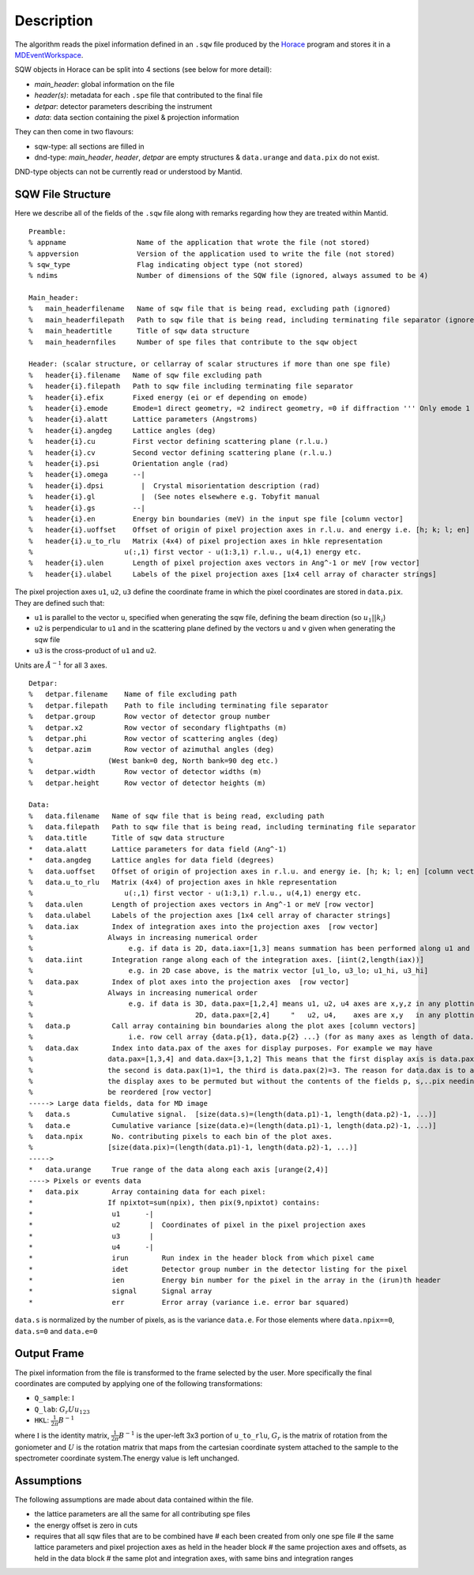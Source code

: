 
.. algorithm::

.. summary::

.. relatedalgorithms::

.. properties::

Description
-----------

The algorithm reads the pixel information defined in an ``.sqw`` file produced
by the `Horace <http://horace.isis.rl.ac.uk/Main_Page>`_ program and stores
it in a `MDEventWorkspace <http://www.mantidproject.org/MDEventWorkspace>`_.

SQW objects in Horace can be split into 4 sections (see below for more detail):

- *main\_header*: global information on the file
- *header(s)*: metadata for each ``.spe`` file that contributed to the final file
- *detpar*: detector parameters describing the instrument
- *data*: data section containing the pixel & projection information

They can then come in two flavours:

- sqw-type: all sections are filled in

- dnd-type: *main\_header*, *header*, *detpar* are empty structures & ``data.urange`` and ``data.pix`` do not exist.

DND-type objects can not be currently read or understood by Mantid.

SQW File Structure
##################

Here we describe all of the fields of the ``.sqw`` file along with remarks regarding how they are treated within Mantid.

::

    Preamble:
    % appname                 Name of the application that wrote the file (not stored)
    % appversion              Version of the application used to write the file (not stored)
    % sqw_type                Flag indicating object type (not stored)
    % ndims                   Number of dimensions of the SQW file (ignored, always assumed to be 4)

    Main_header:
    %   main_headerfilename   Name of sqw file that is being read, excluding path (ignored)
    %   main_headerfilepath   Path to sqw file that is being read, including terminating file separator (ignored)
    %   main_headertitle      Title of sqw data structure
    %   main_headernfiles     Number of spe files that contribute to the sqw object

    Header: (scalar structure, or cellarray of scalar structures if more than one spe file)
    %   header{i}.filename   Name of sqw file excluding path
    %   header{i}.filepath   Path to sqw file including terminating file separator
    %   header{i}.efix       Fixed energy (ei or ef depending on emode)
    %   header{i}.emode      Emode=1 direct geometry, =2 indirect geometry, =0 if diffraction ''' Only emode 1 have ever been tried '''
    %   header{i}.alatt      Lattice parameters (Angstroms)
    %   header{i}.angdeg     Lattice angles (deg)
    %   header{i}.cu         First vector defining scattering plane (r.l.u.)
    %   header{i}.cv         Second vector defining scattering plane (r.l.u.)
    %   header{i}.psi        Orientation angle (rad)
    %   header{i}.omega      --|
    %   header{i}.dpsi         |  Crystal misorientation description (rad)
    %   header{i}.gl           |  (See notes elsewhere e.g. Tobyfit manual
    %   header{i}.gs         --|
    %   header{i}.en         Energy bin boundaries (meV) in the input spe file [column vector]
    %   header{i}.uoffset    Offset of origin of pixel projection axes in r.l.u. and energy i.e. [h; k; l; en] [column vector]
    %   header{i}.u_to_rlu   Matrix (4x4) of pixel projection axes in hkle representation
    %                      u(:,1) first vector - u(1:3,1) r.l.u., u(4,1) energy etc.
    %   header{i}.ulen       Length of pixel projection axes vectors in Ang^-1 or meV [row vector]
    %   header{i}.ulabel     Labels of the pixel projection axes [1x4 cell array of character strings]

The pixel projection axes ``u1``, ``u2``, ``u3`` define the coordinate frame in which
the pixel coordinates are stored in ``data.pix``. They are defined such that:

* ``u1`` is parallel to the vector ``u``, specified when generating the sqw file, defining the beam direction (so :math:`u_1||k_i`)
* ``u2`` is perpendicular to ``u1`` and in the scattering plane defined by the vectors ``u`` and ``v`` given when generating the sqw file
* ``u3`` is the cross-product of ``u1`` and ``u2``.

Units are :math:`\AA^{-1}` for all 3 axes.

::

    Detpar:
    %   detpar.filename    Name of file excluding path
    %   detpar.filepath    Path to file including terminating file separator
    %   detpar.group       Row vector of detector group number
    %   detpar.x2          Row vector of secondary flightpaths (m)
    %   detpar.phi         Row vector of scattering angles (deg)
    %   detpar.azim        Row vector of azimuthal angles (deg)
    %                  (West bank=0 deg, North bank=90 deg etc.)
    %   detpar.width       Row vector of detector widths (m)
    %   detpar.height      Row vector of detector heights (m)

    Data:
    %   data.filename   Name of sqw file that is being read, excluding path
    %   data.filepath   Path to sqw file that is being read, including terminating file separator
    %   data.title      Title of sqw data structure
    *   data.alatt      Lattice parameters for data field (Ang^-1)
    *   data.angdeg     Lattice angles for data field (degrees)
    %   data.uoffset    Offset of origin of projection axes in r.l.u. and energy ie. [h; k; l; en] [column vector]
    %   data.u_to_rlu   Matrix (4x4) of projection axes in hkle representation
    %                      u(:,1) first vector - u(1:3,1) r.l.u., u(4,1) energy etc.
    %   data.ulen       Length of projection axes vectors in Ang^-1 or meV [row vector]
    %   data.ulabel     Labels of the projection axes [1x4 cell array of character strings]
    %   data.iax        Index of integration axes into the projection axes  [row vector]
    %                  Always in increasing numerical order
    %                       e.g. if data is 2D, data.iax=[1,3] means summation has been performed along u1 and u3 axes
    %   data.iint       Integration range along each of the integration axes. [iint(2,length(iax))]
    %                       e.g. in 2D case above, is the matrix vector [u1_lo, u3_lo; u1_hi, u3_hi]
    %   data.pax        Index of plot axes into the projection axes  [row vector]
    %                  Always in increasing numerical order
    %                       e.g. if data is 3D, data.pax=[1,2,4] means u1, u2, u4 axes are x,y,z in any plotting
    %                                       2D, data.pax=[2,4]     "   u2, u4,    axes are x,y   in any plotting
    %   data.p          Call array containing bin boundaries along the plot axes [column vectors]
    %                       i.e. row cell array {data.p{1}, data.p{2} ...} (for as many axes as length of data.pax)
    %   data.dax        Index into data.pax of the axes for display purposes. For example we may have
    %                  data.pax=[1,3,4] and data.dax=[3,1,2] This means that the first display axis is data.pax(3)=4,
    %                  the second is data.pax(1)=1, the third is data.pax(2)=3. The reason for data.dax is to allow
    %                  the display axes to be permuted but without the contents of the fields p, s,..pix needing to
    %                  be reordered [row vector]
    -----> Large data fields, data for MD image
    %   data.s          Cumulative signal.  [size(data.s)=(length(data.p1)-1, length(data.p2)-1, ...)]
    %   data.e          Cumulative variance [size(data.e)=(length(data.p1)-1, length(data.p2)-1, ...)]
    %   data.npix       No. contributing pixels to each bin of the plot axes.
    %                  [size(data.pix)=(length(data.p1)-1, length(data.p2)-1, ...)]
    ----->
    *   data.urange     True range of the data along each axis [urange(2,4)]
    ----> Pixels or events data
    *   data.pix        Array containing data for each pixel:
    *                  If npixtot=sum(npix), then pix(9,npixtot) contains:
    *                   u1      -|
    *                   u2       |  Coordinates of pixel in the pixel projection axes
    *                   u3       |
    *                   u4      -|
    *                   irun        Run index in the header block from which pixel came
    *                   idet        Detector group number in the detector listing for the pixel
    *                   ien         Energy bin number for the pixel in the array in the (irun)th header
    *                   signal      Signal array
    *                   err         Error array (variance i.e. error bar squared)

``data.s`` is normalized by the number of pixels, as is the variance ``data.e``.
For those elements where ``data.npix==0``, ``data.s=0`` and ``data.e=0``

Output Frame
############

The pixel information from the file is transformed to the frame selected by the user. More specifically the final
coordinates are computed by applying one of the following transformations:

- ``Q_sample``: :math:`\mathbb{I}`
- ``Q_lab``: :math:`G_r U u_{123}`
- ``HKL``: :math:`\frac{1}{2\pi}B^{-1}`

where :math:`\mathbb{I}` is the identity matrix, :math:`\frac{1}{2\pi}B^{-1}` is
the uper-left 3x3 portion of ``u_to_rlu``,
:math:`G_r` is the matrix of rotation from the goniometer and :math:`U` is the rotation matrix
that maps from the cartesian coordinate system attached to the sample to the spectrometer
coordinate system.The energy value is left unchanged.

Assumptions
###########

The following assumptions are made about data contained within the file.

- the lattice parameters are all the same for all contributing spe files
- the energy offset is zero in cuts
- requires that all sqw files that are to be combined have
  #   each been created from only one spe file
  #   the same lattice parameters and pixel projection axes as held in the header block
  #   the same projection axes and offsets, as held in the data block
  #   the same plot and integration axes, with same bins and integration ranges

.. categories::

.. sourcelink::

